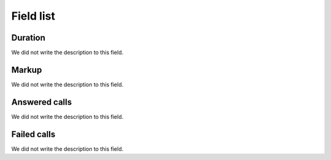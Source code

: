 .. _callSummaryPerUser-menu-list:

**********
Field list
**********



.. _callSummaryPerUser-sumsessiontime:

Duration
""""""""

| We did not write the description to this field.




.. _callSummaryPerUser-sumlucro:

Markup
""""""

| We did not write the description to this field.




.. _callSummaryPerUser-sumnbcall:

Answered calls
""""""""""""""

| We did not write the description to this field.




.. _callSummaryPerUser-sumnbcallfail:

Failed calls
""""""""""""

| We did not write the description to this field.



